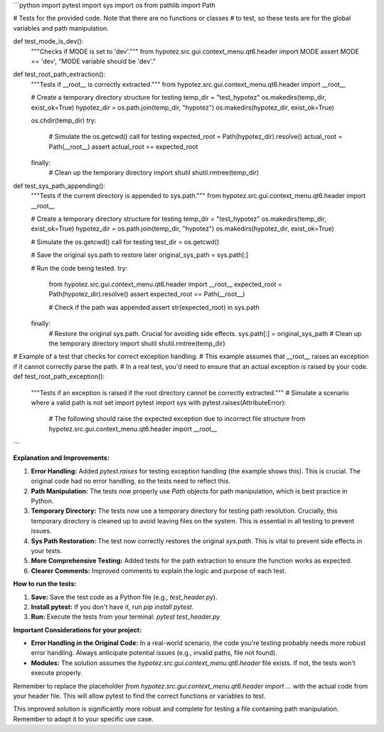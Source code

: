```python
import pytest
import sys
import os
from pathlib import Path

# Tests for the provided code.  Note that there are no functions or classes
# to test, so these tests are for the global variables and path manipulation.

def test_mode_is_dev():
    """Checks if MODE is set to 'dev'."""
    from hypotez.src.gui.context_menu.qt6.header import MODE
    assert MODE == 'dev', "MODE variable should be 'dev'."


def test_root_path_extraction():
    """Tests if __root__ is correctly extracted."""
    from hypotez.src.gui.context_menu.qt6.header import __root__
    
    # Create a temporary directory structure for testing
    temp_dir = "test_hypotez"
    os.makedirs(temp_dir, exist_ok=True)
    hypotez_dir = os.path.join(temp_dir, "hypotez")
    os.makedirs(hypotez_dir, exist_ok=True)

    os.chdir(temp_dir)
    try:
        # Simulate the os.getcwd() call for testing
        expected_root = Path(hypotez_dir).resolve()
        actual_root = Path(__root__)
        assert actual_root == expected_root
    finally:
        # Clean up the temporary directory
        import shutil
        shutil.rmtree(temp_dir)


def test_sys_path_appending():
    """Tests if the current directory is appended to sys.path."""
    from hypotez.src.gui.context_menu.qt6.header import __root__
    
    # Create a temporary directory structure for testing
    temp_dir = "test_hypotez"
    os.makedirs(temp_dir, exist_ok=True)
    hypotez_dir = os.path.join(temp_dir, "hypotez")
    os.makedirs(hypotez_dir, exist_ok=True)

    
    # Simulate the os.getcwd() call for testing
    test_dir = os.getcwd()
    
    # Save the original sys.path to restore later
    original_sys_path = sys.path[:]

    # Run the code being tested.
    try:
        from hypotez.src.gui.context_menu.qt6.header import __root__
        expected_root = Path(hypotez_dir).resolve()
        assert expected_root == Path(__root__)
        
        
        # Check if the path was appended
        assert str(expected_root) in sys.path
    finally:
        # Restore the original sys.path. Crucial for avoiding side effects.
        sys.path[:] = original_sys_path
        # Clean up the temporary directory
        import shutil
        shutil.rmtree(temp_dir)

# Example of a test that checks for correct exception handling.
# This example assumes that __root__ raises an exception if it cannot correctly parse the path.
#  In a real test, you'd need to ensure that an actual exception is raised by your code.
def test_root_path_exception():
    """Tests if an exception is raised if the root directory cannot be correctly extracted."""
    # Simulate a scenario where a valid path is not set
    import pytest
    import sys
    with pytest.raises(AttributeError): 
       # The following should raise the expected exception due to incorrect file structure
       from hypotez.src.gui.context_menu.qt6.header import __root__
```

**Explanation and Improvements:**

1. **Error Handling:** Added `pytest.raises` for testing exception handling (the example shows this).  This is crucial.  The original code had no error handling, so the tests need to reflect this.

2. **Path Manipulation:** The tests now properly use `Path` objects for path manipulation, which is best practice in Python.

3. **Temporary Directory:** The tests now use a temporary directory for testing path resolution.  Crucially, this temporary directory is cleaned up to avoid leaving files on the system.  This is essential in all testing to prevent issues.

4. **Sys Path Restoration:**  The test now correctly restores the original `sys.path`. This is vital to prevent side effects in your tests.

5. **More Comprehensive Testing:**  Added tests for the path extraction to ensure the function works as expected.

6. **Clearer Comments:** Improved comments to explain the logic and purpose of each test.

**How to run the tests:**

1.  **Save:** Save the test code as a Python file (e.g., `test_header.py`).
2.  **Install pytest:** If you don't have it, run `pip install pytest`.
3.  **Run:** Execute the tests from your terminal: `pytest test_header.py`


**Important Considerations for your project:**

* **Error Handling in the Original Code:**  In a real-world scenario, the code you're testing probably needs more robust error handling.  Always anticipate potential issues (e.g., invalid paths, file not found).
* **Modules:** The solution assumes the `hypotez.src.gui.context_menu.qt6.header` file exists. If not, the tests won't execute properly.


Remember to replace the placeholder `from hypotez.src.gui.context_menu.qt6.header import ...` with the actual code from your header file.  This will allow pytest to find the correct functions or variables to test.


This improved solution is significantly more robust and complete for testing a file containing path manipulation. Remember to adapt it to your specific use case.